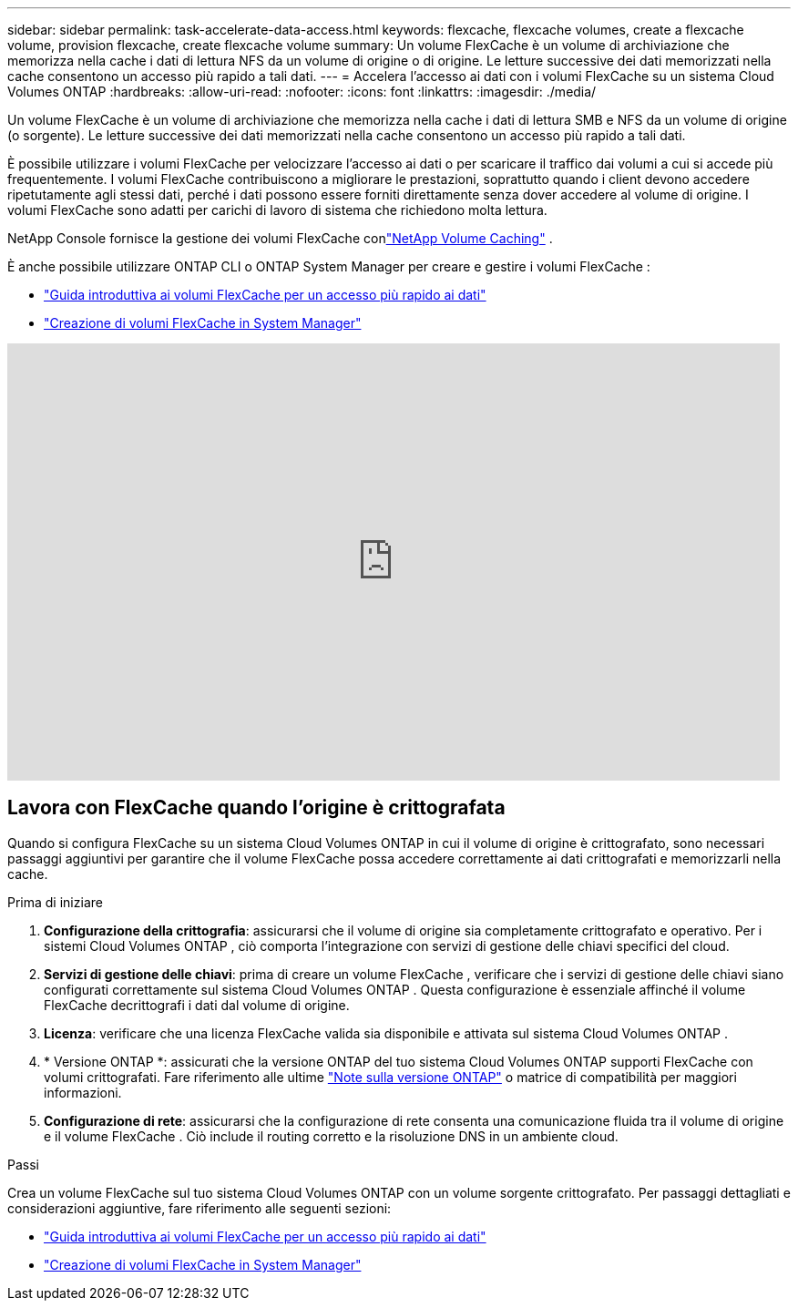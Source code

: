---
sidebar: sidebar 
permalink: task-accelerate-data-access.html 
keywords: flexcache, flexcache volumes, create a flexcache volume, provision flexcache, create flexcache volume 
summary: Un volume FlexCache è un volume di archiviazione che memorizza nella cache i dati di lettura NFS da un volume di origine o di origine.  Le letture successive dei dati memorizzati nella cache consentono un accesso più rapido a tali dati. 
---
= Accelera l'accesso ai dati con i volumi FlexCache su un sistema Cloud Volumes ONTAP
:hardbreaks:
:allow-uri-read: 
:nofooter: 
:icons: font
:linkattrs: 
:imagesdir: ./media/


[role="lead"]
Un volume FlexCache è un volume di archiviazione che memorizza nella cache i dati di lettura SMB e NFS da un volume di origine (o sorgente).  Le letture successive dei dati memorizzati nella cache consentono un accesso più rapido a tali dati.

È possibile utilizzare i volumi FlexCache per velocizzare l'accesso ai dati o per scaricare il traffico dai volumi a cui si accede più frequentemente.  I volumi FlexCache contribuiscono a migliorare le prestazioni, soprattutto quando i client devono accedere ripetutamente agli stessi dati, perché i dati possono essere forniti direttamente senza dover accedere al volume di origine.  I volumi FlexCache sono adatti per carichi di lavoro di sistema che richiedono molta lettura.

NetApp Console fornisce la gestione dei volumi FlexCache conlink:https://docs.netapp.com/us-en/bluexp-volume-caching/index.html["NetApp Volume Caching"^] .

È anche possibile utilizzare ONTAP CLI o ONTAP System Manager per creare e gestire i volumi FlexCache :

* http://docs.netapp.com/ontap-9/topic/com.netapp.doc.pow-fc-mgmt/home.html["Guida introduttiva ai volumi FlexCache per un accesso più rapido ai dati"^]
* http://docs.netapp.com/ontap-9/topic/com.netapp.doc.onc-sm-help-960/GUID-07F4C213-076D-4FE8-A8E3-410F49498D49.html["Creazione di volumi FlexCache in System Manager"^]


video::PBNPVRUeT1o[youtube,width=848,height=480]


== Lavora con FlexCache quando l'origine è crittografata

Quando si configura FlexCache su un sistema Cloud Volumes ONTAP in cui il volume di origine è crittografato, sono necessari passaggi aggiuntivi per garantire che il volume FlexCache possa accedere correttamente ai dati crittografati e memorizzarli nella cache.

.Prima di iniziare
. *Configurazione della crittografia*: assicurarsi che il volume di origine sia completamente crittografato e operativo.  Per i sistemi Cloud Volumes ONTAP , ciò comporta l'integrazione con servizi di gestione delle chiavi specifici del cloud.


ifdef::aws[]

Per AWS, questo in genere significa utilizzare AWS Key Management Service (KMS).  Per informazioni, fare riferimento alink:task-aws-key-management.html["Gestisci le chiavi con AWS Key Management Service"] .

endif::aws[]

ifdef::azure[]

Per Azure, è necessario configurare Azure Key Vault per NetApp Volume Encryption (NVE).  Per informazioni, fare riferimento alink:task-azure-key-vault.html["Gestisci le chiavi con Azure Key Vault"] .

endif::azure[]

ifdef::gcp[]

Per Google Cloud, si tratta di Google Cloud Key Management Service.  Per informazioni, fare riferimento alink:task-google-key-manager.html["Gestisci le chiavi con il servizio Cloud Key Management di Google"] .

endif::gcp[]

. *Servizi di gestione delle chiavi*: prima di creare un volume FlexCache , verificare che i servizi di gestione delle chiavi siano configurati correttamente sul sistema Cloud Volumes ONTAP .  Questa configurazione è essenziale affinché il volume FlexCache decrittografi i dati dal volume di origine.
. *Licenza*: verificare che una licenza FlexCache valida sia disponibile e attivata sul sistema Cloud Volumes ONTAP .
. * Versione ONTAP *: assicurati che la versione ONTAP del tuo sistema Cloud Volumes ONTAP supporti FlexCache con volumi crittografati.  Fare riferimento alle ultime https://docs.netapp.com/us-en/ontap/release-notes/index.html["Note sulla versione ONTAP"^] o matrice di compatibilità per maggiori informazioni.
. *Configurazione di rete*: assicurarsi che la configurazione di rete consenta una comunicazione fluida tra il volume di origine e il volume FlexCache .  Ciò include il routing corretto e la risoluzione DNS in un ambiente cloud.


.Passi
Crea un volume FlexCache sul tuo sistema Cloud Volumes ONTAP con un volume sorgente crittografato.  Per passaggi dettagliati e considerazioni aggiuntive, fare riferimento alle seguenti sezioni:

* http://docs.netapp.com/ontap-9/topic/com.netapp.doc.pow-fc-mgmt/home.html["Guida introduttiva ai volumi FlexCache per un accesso più rapido ai dati"^]
* http://docs.netapp.com/ontap-9/topic/com.netapp.doc.onc-sm-help-960/GUID-07F4C213-076D-4FE8-A8E3-410F49498D49.html["Creazione di volumi FlexCache in System Manager"^]

